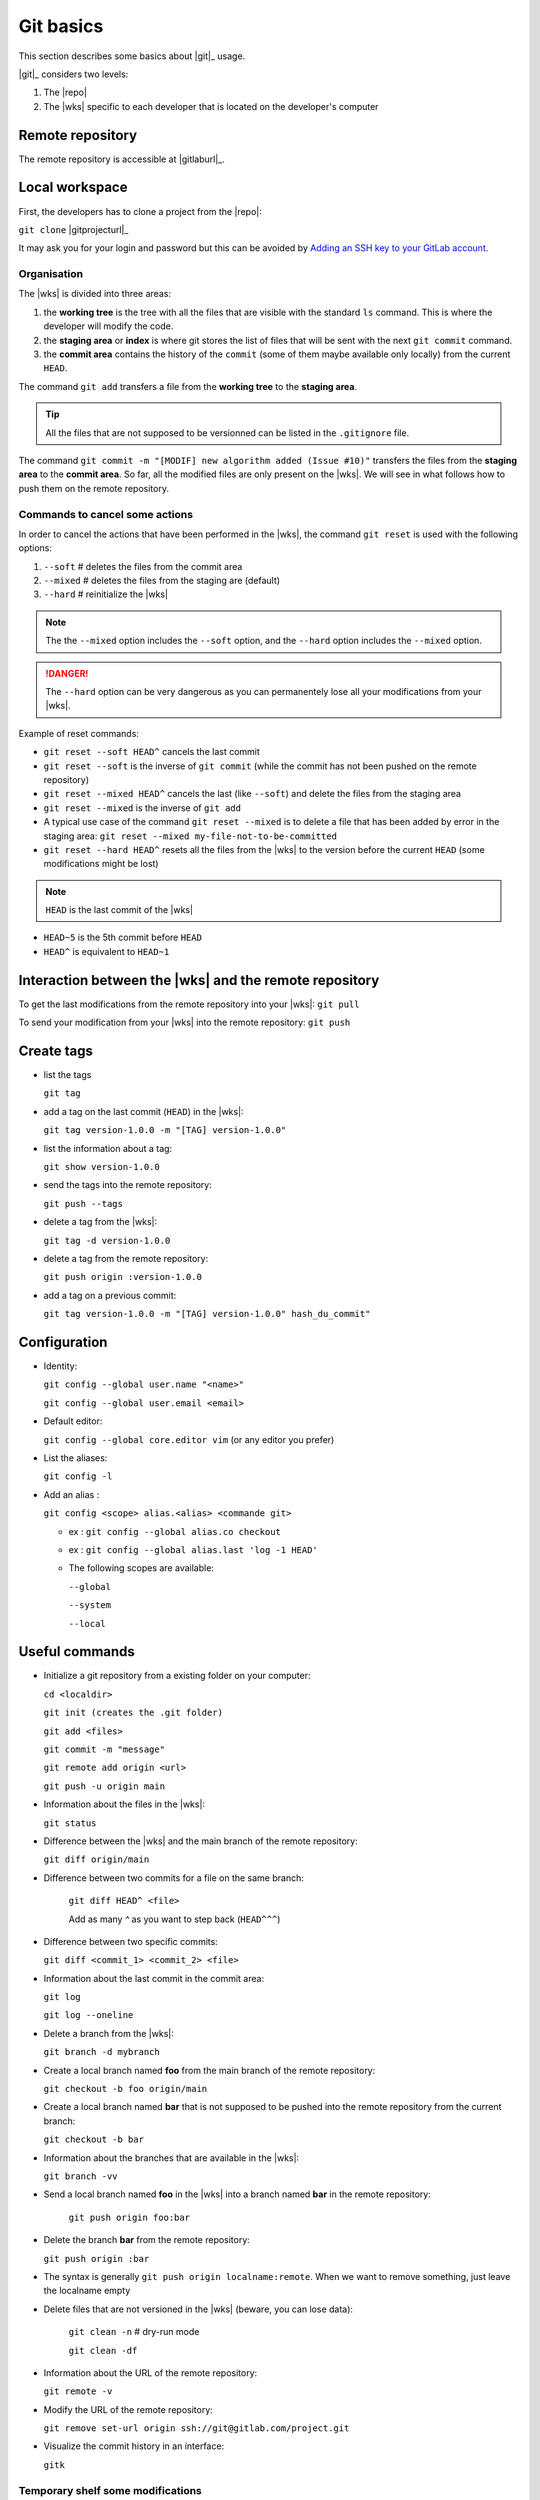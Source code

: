 ..   This file is part of biogitflow
   
     Copyright Institut Curie 2020-2024
     
     This file is part of the biogitflow documentation.
     
     You can use, modify and/ or redistribute the software under the terms of license (see the LICENSE file for more details).
     
     The software is distributed in the hope that it will be useful, but "AS IS" WITHOUT ANY WARRANTY OF ANY KIND. Users are therefore encouraged to test the software's suitability as regards their requirements in conditions enabling the security of their systems and/or data. 
     
     The fact that you are presently reading this means that you have had knowledge of the license and that you accept its terms.


.. _git-basics:

Git basics
==========

This section describes some basics about |git|_ usage.


|git|_ considers two levels:

1. The |repo|

2. The |wks| specific to each developer that is located on the developer's computer

Remote repository
-----------------

The remote repository is accessible at |gitlaburl|_.

Local workspace
---------------

First, the developers has to clone a project from the |repo|:

``git clone`` |gitprojecturl|_

It may ask you for your login and password but this can be avoided by `Adding an SSH key to your GitLab account <https://docs.gitlab.com/ce/ssh/#adding-an-ssh-key-to-your-gitlab-account>`_.


Organisation
~~~~~~~~~~~~

The |wks| is divided into three areas:

1. the **working tree** is the tree with all the files that are visible with the standard ``ls`` command. This is where the developer will modify the code.

2. the **staging area** or **index** is where git stores the list of files that will be sent with the next  ``git commit`` command.

3. the **commit area** contains the history of the ``commit`` (some of them maybe available only locally) from the current ``HEAD``.

The command ``git add`` transfers a file from the **working tree** to the **staging area**.

.. tip::

   All the files that are not supposed to be versionned can be listed in the ``.gitignore`` file.

The command ``git commit -m "[MODIF] new algorithm added (Issue #10)"`` transfers the files from the **staging area** to the **commit area**. So far, all the modified files are only present on the |wks|. We will see in what follows how to push them on the remote repository.


Commands to cancel some actions
~~~~~~~~~~~~~~~~~~~~~~~~~~~~~~~

In order to cancel the actions that have been performed in the |wks|, the command ``git reset`` is used with the following options:

1. ``--soft`` # deletes the files from the commit area

2. ``--mixed`` # deletes the files from the staging are (default)

3. ``--hard`` # reinitialize the |wks|

.. note::

   The the ``--mixed`` option includes the ``--soft`` option, and the ``--hard`` option includes the ``--mixed`` option.


.. danger::

   The ``--hard`` option can be very dangerous as you can permanentely lose all your modifications from your |wks|.

Example of reset commands:

-  ``git reset --soft HEAD^`` cancels the last commit

-  ``git reset --soft`` is the inverse of  ``git commit`` (while the commit has not been pushed on the remote repository)

-  ``git reset --mixed HEAD^`` cancels the last (like ``--soft``) and delete the files from the staging area

-  ``git reset --mixed`` is the inverse of ``git add``

-  A typical use case of the command ``git reset --mixed`` is to delete a file that has been added by error in the staging area: ``git reset --mixed my-file-not-to-be-committed``

-  ``git reset --hard HEAD^`` resets all the files from the |wks| to the version before the current ``HEAD`` (some modifications might be lost)


.. note::

   ``HEAD`` is the last commit of the |wks|

-  ``HEAD~5`` is the 5th commit before ``HEAD``

-  ``HEAD^`` is equivalent to ``HEAD~1``



Interaction between the |wks| and the remote repository
-----------------------------------------------------------------

To get the last modifications from the remote repository into your |wks|: ``git pull``

To send your modification from your |wks| into the remote repository: ``git push``

Create tags
-----------

-  list the tags

   ``git tag``

-  add a tag on the last commit (``HEAD``) in the |wks|:

   ``git tag version-1.0.0 -m "[TAG] version-1.0.0"``

-  list the information about a tag:

   ``git show version-1.0.0``

-  send the tags into the remote repository:

   ``git push --tags``

-  delete a tag from the |wks|:

   ``git tag -d version-1.0.0``

-  delete a tag from the remote repository:

   ``git push origin :version-1.0.0``

-  add a tag on a previous commit:

   ``git tag version-1.0.0 -m "[TAG] version-1.0.0" hash_du_commit"``

Configuration
-------------

-  Identity:

   ``git config --global user.name "<name>"``

   ``git config --global user.email <email>``

-  Default editor:

   ``git config --global core.editor vim`` (or any editor you prefer)

-  List the aliases:

   ``git config -l``

-  Add an alias :

   ``git config <scope> alias.<alias> <commande git>``

   -  ex : ``git config --global alias.co checkout``

   -  ex : ``git config --global alias.last 'log -1 HEAD'``

   -  The following scopes are available:

      ``--global``

      ``--system``

      ``--local``

Useful commands
---------------

-  Initialize a git repository from a existing folder on your computer:

   ``cd <localdir>``

   ``git init (creates the .git folder)``

   ``git add <files>``

   ``git commit -m "message"``

   ``git remote add origin <url>``

   ``git push -u origin main``

-  Information about the files in the |wks|:

   ``git status``

-  Difference between the |wks| and the main branch of the remote repository:

   ``git diff origin/main``

-  Difference between two commits for a file on the same branch:

      ``git diff HEAD^ <file>``

      Add as many `^` as you want to step back (``HEAD^^^``)

-  Difference between two specific commits:

   ``git diff <commit_1> <commit_2> <file>``

-  Information about the last commit in the commit area:

   ``git log``

   ``git log --oneline``

-  Delete a branch from the |wks|:

   ``git branch -d mybranch``

-  Create a local branch named **foo** from the main branch of the remote repository:

   ``git checkout -b foo origin/main``

-  Create a local branch named **bar** that is not supposed to be pushed into the remote repository from the current branch:

   ``git checkout -b bar``

-  Information about the branches that are available in the |wks|:

   ``git branch -vv``
  

- Send a local branch named **foo** in the |wks| into a branch named **bar** in the remote repository:

   ``git push origin foo:bar``

- Delete the branch **bar** from the remote repository:
  
  ``git push origin :bar``

- The syntax is generally ``git push origin localname:remote``. When we want to remove something, just leave the localname empty

- Delete files that are not versioned in the |wks| (beware, you can lose data):

   ``git clean -n`` # dry-run mode

   ``git clean -df``

-  Information about the URL of the remote repository:

   ``git remote -v``

-  Modify the URL of the remote repository:

   ``git remove set-url origin ssh://git@gitlab.com/project.git``

-  Visualize the commit history in an interface:

   ``gitk``

Temporary shelf some modifications
~~~~~~~~~~~~~~~~~~~~~~~~~~~~~~~~~~

Imagine that you modified some files but the modifications are not yet completed to be committed. In the meantime, you have to correct some bug on the **hotfix** branch. The command ``stash`` allows you to store your modifications. Otherwise, you will not be able to checkout the **hotfix** branch.


``git stash`` stashes the current modifications

``git stash list``  lists the existing stashes

``git stash show my_stash_id`` details information about a stash

``git stash apply my_stash_id`` restores the modifications from a stash

``git stash drop my_stash_id`` deletes a stash

Rollback
~~~~~~~~

Imagine that some modifications have been pushed on the remote repository but they should not have been pushed. Therefore, we have to restore the repository at its previous state:

-  go back to the last valid commit with the common ancestor:

   ``git reset --hard 5a15e6c26300bb74cf95fab4b33b6a7288d67524``

-  apply the valid commit between the latest commit and the common ancestor:

   ``git cherry-pick 752bbfcf7d5c6f3998a1a9679e02b1ef015b301f``

   ``git cherry-pick 7446bd2f13b05476d81649ada5c9955ca82d8cb9``

-  push the modifications to the remote repository:

   ``git push -f origin devel``

However, the ``git pull`` will not erase the commits that have been deleted from the remote repository if they are still present in the |wks|:

``git pull``

``git status``

If the ``git status`` outputs a message like *Your branch is ahead of 'origin/devel' by X commit*, it means that the commits are still present on your |wks|. Dot not push anything but:

-  either delete the **devel** branch and recreate it from the remote repository:

   ``git checkout -b revert_backup``

   ``git branch -d devel``

   ``git checkout -b devel origin/devel``

- or force the deletion of unnecessary commits:

   ``git reset --hard origin/devel``

Git and Gitlab
--------------

|gitlaburl|_ is a graphical interface that allows the managements of the projects inside the remote repository.

Track the Issue in the commit message
-------------------------------------

|gitlaburl|_ offers a functionality to report Issues. The ID of an Issue can be added in a commit message for better tracking of the modifications:


``git -m "[BUG] bug correction (Issue #10)"``

This way, the information regarding the commit is tracked directly in the Issue.

Annexes
-------

For more information visit `<https://www.atlassian.com/git>`_
